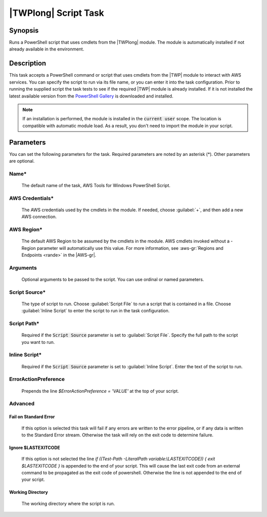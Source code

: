 .. Copyright 2010-2017 Amazon.com, Inc. or its affiliates. All Rights Reserved.

   This work is licensed under a Creative Commons Attribution-NonCommercial-ShareAlike 4.0
   International License (the "License"). You may not use this file except in compliance with the
   License. A copy of the License is located at http://creativecommons.org/licenses/by-nc-sa/4.0/.

   This file is distributed on an "AS IS" BASIS, WITHOUT WARRANTIES OR CONDITIONS OF ANY KIND,
   either express or implied. See the License for the specific language governing permissions and
   limitations under the License.

.. _awspowershell-module-script:

#####################
|TWPlong| Script Task
#####################

.. meta::
   :description: AWS Tools for Visual Studio Team Services (VSTS) Task Reference
   :keywords: extensions, tasks, VSTS

Synopsis
========

Runs a PowerShell script that uses cmdlets from the |TWPlong| module. The module is automatically installed if not already available in the environment.

Description
===========

This task accepts a PowerShell command or script that uses cmdlets from the |TWP| module to interact with AWS services.
You can specify the script to run via its file name, or you can enter it into the task
configuration. Prior to running the supplied script the task tests to see if the required |TWP| module is already installed. If it is not installed the latest available version from the `PowerShell Gallery <https://www.powershellgallery.com/packages/AWSPowerShell>`_ is downloaded and installed.

.. note:: If an installation is performed, the module is installed in the :code:`current user`
         scope. The location is compatible with automatic module load. As a result, you don't
         need to import the module in your script.

Parameters
==========

You can set the following parameters for the task. Required parameters
are noted by an asterisk (*). Other parameters are optional.

Name*
-----

    The default name of the task, AWS Tools for Windows PowerShell Script.

AWS Credentials*
----------------

    The AWS credentials used by the cmdlets in the module. If needed, choose :guilabel:`+`,
    and then add a new AWS connection.

AWS Region*
-----------

    The default AWS Region to be assumed by the cmdlets in the module. AWS cmdlets invoked without a -Region parameter will automatically use this value. For more information, see :aws-gr:`Regions
    and Endpoints <rande>` in the |AWS-gr|.

Arguments
---------

    Optional arguments to be passed to the script. You can use ordinal or named parameters.

Script Source*
--------------

    The type of script to run. Choose :guilabel:`Script File` to run a script that is contained in a file.
    Choose :guilabel:`Inline Script` to enter the script to run in the task configuration.

Script Path*
------------

    Required if the :code:`Script Source` parameter is set to :guilabel:`Script File`.
    Specify the full path to the script you want to run.

Inline Script*
--------------

    Required if the :code:`Script Source` parameter is set to :guilabel:`Inline Script`. Enter the text of the
    script to run.

ErrorActionPreference
---------------------

    Prepends the line `$ErrorActionPreference = 'VALUE'` at the top of your script.

Advanced
--------

Fail on Standard Error
~~~~~~~~~~~~~~~~~~~~~~

    If this option is selected this task will fail if any errors are written to the error pipeline, or if any data is written to the Standard Error stream. Otherwise the task will rely on the exit code to determine failure.

Ignore $LASTEXITCODE
~~~~~~~~~~~~~~~~~~~~

    If this option is not selected the line `if ((Test-Path -LiteralPath variable:\\LASTEXITCODE)) { exit $LASTEXITCODE }` is appended to the end of your script. This will cause the last exit code from an external command to be propagated as the exit code of powershell. Otherwise the line is not appended to the end of your script.

Working Directory
~~~~~~~~~~~~~~~~~

    The working directory where the script is run.

